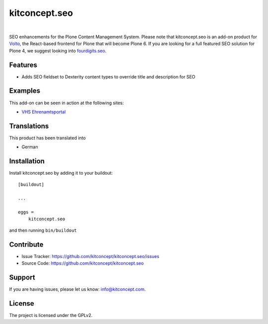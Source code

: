 .. This README is meant for consumption by humans and pypi. Pypi can render rst files so please do not use Sphinx features.
   If you want to learn more about writing documentation, please check out: http://docs.plone.org/about/documentation_styleguide.html
   This text does not appear on pypi or github. It is a comment.

==============================================================================
kitconcept.seo
==============================================================================

.. image:: https://travis-ci.org/kitconcept/kitconcept.seo.svg?branch=master
    :target: https://travis-ci.org/kitconcept/kitconcept.seo

.. image:: https://img.shields.io/pypi/status/kitconcept.seo.svg
    :target: https://pypi.python.org/pypi/kitconcept.seo/
    :alt: Egg Status

.. image:: https://img.shields.io/pypi/v/kitconcept.seo.svg
    :target: https://pypi.python.org/pypi/kitconcept.seo
    :alt: Latest Version

.. image:: https://img.shields.io/pypi/l/kitconcept.seo.svg
    :target: https://pypi.python.org/pypi/kitconcept.seo
    :alt: License

|

.. image:: https://raw.githubusercontent.com/kitconcept/kitconcept.seo/master/kitconcept.png
   :alt: kitconcept
   :target: https://kitconcept.com/

SEO enhancements for the Plone Content Management System. Please note that kitconcept.seo is an add-on product for `Volto <https://github.com/plone/volto>`_, the React-based frontend for Plone that will become Plone 6.
If you are looking for a full featured SEO solution for Plone 4, we suggest looking into `fourdigits.seo <https://pypi.org/project/fourdigits.seo/>`_.

Features
--------

- Adds SEO fieldset to Dexterity content types to override title and description for SEO

.. image:: https://raw.githubusercontent.com/kitconcept/kitconcept.seo/master/kitconcept-seo.png
   :alt: kitconcept

Examples
--------

This add-on can be seen in action at the following sites:

- `VHS Ehrenamtsportal <www.vhs-ehrenamtsportal.de>`_


Translations
------------

This product has been translated into

- German


Installation
------------

Install kitconcept.seo by adding it to your buildout::

    [buildout]

    ...

    eggs =
        kitconcept.seo


and then running ``bin/buildout``


Contribute
----------

- Issue Tracker: https://github.com/kitconcept/kitconcept.seo/issues
- Source Code: https://github.com/kitconcept/kitconcept.seo


Support
-------

If you are having issues, please let us know: info@kitconcept.com.


License
-------

The project is licensed under the GPLv2.
